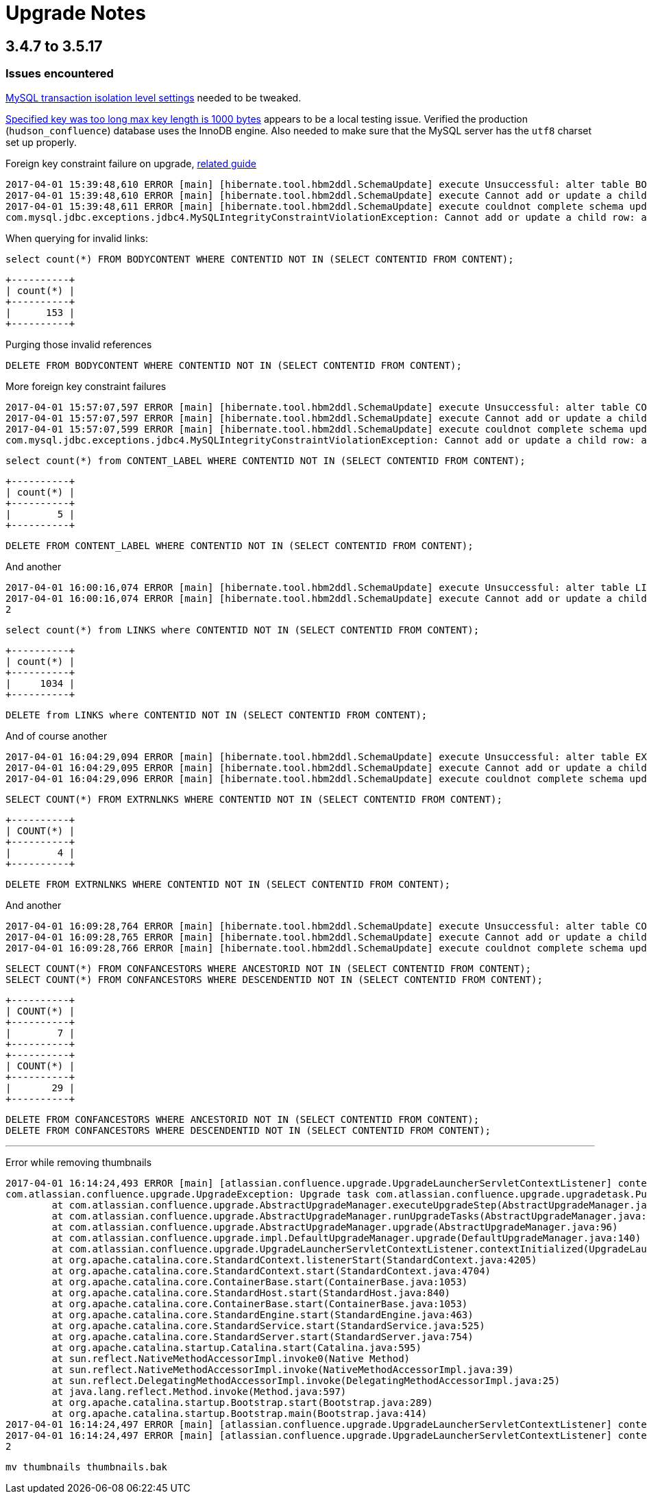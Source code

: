 = Upgrade Notes


== 3.4.7 to 3.5.17

=== Issues encountered


link:https://confluence.atlassian.com/fishkb/mysql-database-migration-fails-with-specified-key-was-too-long-max-key-length-is-1000-bytes-298978735.html[MySQL transaction isolation level settings] needed to be tweaked.



link:https://confluence.atlassian.com/fishkb/mysql-database-migration-fails-with-specified-key-was-too-long-max-key-length-is-1000-bytes-298978735.html[Specified key was too long max key length is 1000 bytes]
appears to be a local testing issue. Verified the production
(`hudson_confluence`) database uses the InnoDB engine. Also needed to make sure
that the MySQL server has the `utf8` charset set up properly.


Foreign key constraint failure on upgrade, link:https://confluence.atlassian.com/confkb/during-confluence-upgrade-foreign-key-constraint-fails-on-spaceid-references-spaces-667386585.html[related guide]

[source]
----
2017-04-01 15:39:48,610 ERROR [main] [hibernate.tool.hbm2ddl.SchemaUpdate] execute Unsuccessful: alter table BODYCONTENT add constraint FKA898D4778DD41734 foreign key (CONTENTID) references CONTENT (CONTENTID)
2017-04-01 15:39:48,610 ERROR [main] [hibernate.tool.hbm2ddl.SchemaUpdate] execute Cannot add or update a child row: a foreign key constraint fails (`wikidb`.`#sql-1_1b`, CONSTRAINT `FKA898D4778DD41734` FOREIGN KEY (`CONTENTID`) REFERENCES `CONTENT` (`CONTENTID`))
2017-04-01 15:39:48,611 ERROR [main] [hibernate.tool.hbm2ddl.SchemaUpdate] execute couldnot complete schema update
com.mysql.jdbc.exceptions.jdbc4.MySQLIntegrityConstraintViolationException: Cannot add or update a child row: a foreign key constraint fails (`wikidb`.`#sql-1_1b`, CONSTRAINT `FKA898D4778DD41734` FOREIGN KEY (`CONTENTID`) REFERENCES `CONTENT` (`CONTENTID`))
----

When querying for invalid links:

[source, sql]
----
select count(*) FROM BODYCONTENT WHERE CONTENTID NOT IN (SELECT CONTENTID FROM CONTENT);
----

[source]
----
+----------+
| count(*) |
+----------+
|      153 |
+----------+
----

Purging those invalid references

[source,sql]
----
DELETE FROM BODYCONTENT WHERE CONTENTID NOT IN (SELECT CONTENTID FROM CONTENT);
----


More foreign key constraint failures

[source]
----
2017-04-01 15:57:07,597 ERROR [main] [hibernate.tool.hbm2ddl.SchemaUpdate] execute Unsuccessful: alter table CONTENT_LABEL add constraint FKF0E7436E8DD41734 foreign key (CONTENTID) references CONTENT (CONTENTID)
2017-04-01 15:57:07,597 ERROR [main] [hibernate.tool.hbm2ddl.SchemaUpdate] execute Cannot add or update a child row: a foreign key constraint fails (`wikidb`.`#sql-1_24`, CONSTRAINT `FKF0E7436E8DD41734` FOREIGN KEY (`CONTENTID`) REFERENCES `CONTENT` (`CONTENTID`))
2017-04-01 15:57:07,599 ERROR [main] [hibernate.tool.hbm2ddl.SchemaUpdate] execute couldnot complete schema update
com.mysql.jdbc.exceptions.jdbc4.MySQLIntegrityConstraintViolationException: Cannot add or update a child row: a foreign key constraint fails (`wikidb`.`#sql-1_24`, CONSTRAINT `FKF0E7436E8DD41734` FOREIGN KEY (`CONTENTID`) REFERENCES `CONTENT` (`CONTENTID`))
----

[source,sql]
----
select count(*) from CONTENT_LABEL WHERE CONTENTID NOT IN (SELECT CONTENTID FROM CONTENT);
----

[source]
----
+----------+
| count(*) |
+----------+
|        5 |
+----------+
----

[source,sql]
----
DELETE FROM CONTENT_LABEL WHERE CONTENTID NOT IN (SELECT CONTENTID FROM CONTENT);
----




And another

[source]
----
2017-04-01 16:00:16,074 ERROR [main] [hibernate.tool.hbm2ddl.SchemaUpdate] execute Unsuccessful: alter table LINKS add constraint FK45157998DD41734 foreign key (CONTENTID) references CONTENT (CONTENTID)
2017-04-01 16:00:16,074 ERROR [main] [hibernate.tool.hbm2ddl.SchemaUpdate] execute Cannot add or update a child row: a foreign key constraint fails (`wikidb`.`#sql-1_2b`, CONSTRAINT `FK45157998DD41734` FOREIGN KEY (`CONTENTID`) REFERENCES `CONTENT` (`CONTENTID`))
2
----

[source,sql]
----
select count(*) from LINKS where CONTENTID NOT IN (SELECT CONTENTID FROM CONTENT); 
----



[source]
----
+----------+
| count(*) |
+----------+
|     1034 |
+----------+
----

[source,sql]
----
DELETE from LINKS where CONTENTID NOT IN (SELECT CONTENTID FROM CONTENT);
----


And of course another


[source]
----
2017-04-01 16:04:29,094 ERROR [main] [hibernate.tool.hbm2ddl.SchemaUpdate] execute Unsuccessful: alter table EXTRNLNKS add constraint FK97C10FE78DD41734 foreign key (CONTENTID) references CONTENT (CONTENTID)
2017-04-01 16:04:29,095 ERROR [main] [hibernate.tool.hbm2ddl.SchemaUpdate] execute Cannot add or update a child row: a foreign key constraint fails (`wikidb`.`#sql-1_34`, CONSTRAINT `FK97C10FE78DD41734` FOREIGN KEY (`CONTENTID`) REFERENCES `CONTENT` (`CONTENTID`))
2017-04-01 16:04:29,096 ERROR [main] [hibernate.tool.hbm2ddl.SchemaUpdate] execute couldnot complete schema update
----

[source,sql]
----
SELECT COUNT(*) FROM EXTRNLNKS WHERE CONTENTID NOT IN (SELECT CONTENTID FROM CONTENT);
----

[source]
----
+----------+
| COUNT(*) |
+----------+
|        4 |
+----------+
----

[source,sql]
----
DELETE FROM EXTRNLNKS WHERE CONTENTID NOT IN (SELECT CONTENTID FROM CONTENT);
----


And another


[source]
----
2017-04-01 16:09:28,764 ERROR [main] [hibernate.tool.hbm2ddl.SchemaUpdate] execute Unsuccessful: alter table CONFANCESTORS add constraint FK9494E23CC45E94DC foreign key (DESCENDENTID) references CONTENT (CONTENTID)
2017-04-01 16:09:28,765 ERROR [main] [hibernate.tool.hbm2ddl.SchemaUpdate] execute Cannot add or update a child row: a foreign key constraint fails (`wikidb`.`#sql-1_3d`, CONSTRAINT `FK9494E23CC45E94DC` FOREIGN KEY (`DESCENDENTID`) REFERENCES `CONTENT` (`CONTENTID`))
2017-04-01 16:09:28,766 ERROR [main] [hibernate.tool.hbm2ddl.SchemaUpdate] execute couldnot complete schema update
----


[source,sql]
----
SELECT COUNT(*) FROM CONFANCESTORS WHERE ANCESTORID NOT IN (SELECT CONTENTID FROM CONTENT);
SELECT COUNT(*) FROM CONFANCESTORS WHERE DESCENDENTID NOT IN (SELECT CONTENTID FROM CONTENT);
----

[source]
----
+----------+
| COUNT(*) |
+----------+
|        7 |
+----------+
+----------+
| COUNT(*) |
+----------+
|       29 |
+----------+
----

[source,sql]
----
DELETE FROM CONFANCESTORS WHERE ANCESTORID NOT IN (SELECT CONTENTID FROM CONTENT);
DELETE FROM CONFANCESTORS WHERE DESCENDENTID NOT IN (SELECT CONTENTID FROM CONTENT);
----

---


Error while removing thumbnails

[source]
----
2017-04-01 16:14:24,493 ERROR [main] [atlassian.confluence.upgrade.UpgradeLauncherServletContextListener] contextInitialized Upgrade failed, application will not start: Upgrade task com.atlassian.confluence.upgrade.upgradetask.PurgeThumbnailsUpgradeTask@2d437a6d failed during the UPGRADE phase
com.atlassian.confluence.upgrade.UpgradeException: Upgrade task com.atlassian.confluence.upgrade.upgradetask.PurgeThumbnailsUpgradeTask@2d437a6d failed during the UPGRADE phase
        at com.atlassian.confluence.upgrade.AbstractUpgradeManager.executeUpgradeStep(AbstractUpgradeManager.java:205)
        at com.atlassian.confluence.upgrade.AbstractUpgradeManager.runUpgradeTasks(AbstractUpgradeManager.java:146)
        at com.atlassian.confluence.upgrade.AbstractUpgradeManager.upgrade(AbstractUpgradeManager.java:96)
        at com.atlassian.confluence.upgrade.impl.DefaultUpgradeManager.upgrade(DefaultUpgradeManager.java:140)
        at com.atlassian.confluence.upgrade.UpgradeLauncherServletContextListener.contextInitialized(UpgradeLauncherServletContextListener.java:28)
        at org.apache.catalina.core.StandardContext.listenerStart(StandardContext.java:4205)
        at org.apache.catalina.core.StandardContext.start(StandardContext.java:4704)
        at org.apache.catalina.core.ContainerBase.start(ContainerBase.java:1053)
        at org.apache.catalina.core.StandardHost.start(StandardHost.java:840)
        at org.apache.catalina.core.ContainerBase.start(ContainerBase.java:1053)
        at org.apache.catalina.core.StandardEngine.start(StandardEngine.java:463)
        at org.apache.catalina.core.StandardService.start(StandardService.java:525)
        at org.apache.catalina.core.StandardServer.start(StandardServer.java:754)
        at org.apache.catalina.startup.Catalina.start(Catalina.java:595)
        at sun.reflect.NativeMethodAccessorImpl.invoke0(Native Method)
        at sun.reflect.NativeMethodAccessorImpl.invoke(NativeMethodAccessorImpl.java:39)
        at sun.reflect.DelegatingMethodAccessorImpl.invoke(DelegatingMethodAccessorImpl.java:25)
        at java.lang.reflect.Method.invoke(Method.java:597)
        at org.apache.catalina.startup.Bootstrap.start(Bootstrap.java:289)
        at org.apache.catalina.startup.Bootstrap.main(Bootstrap.java:414)
2017-04-01 16:14:24,497 ERROR [main] [atlassian.confluence.upgrade.UpgradeLauncherServletContextListener] contextInitialized 1 errors were encountered during upgrade:
2017-04-01 16:14:24,497 ERROR [main] [atlassian.confluence.upgrade.UpgradeLauncherServletContextListener] contextInitialized 1: Error removing thumbnails directory [/srv/wiki/home/thumbnails] from confluence home
2
----


[source]
----
mv thumbnails thumbnails.bak
----
